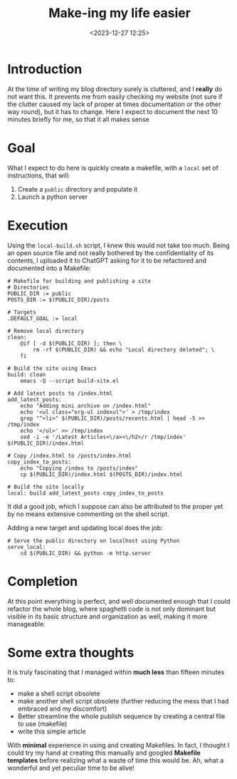 #+TITLE: Make-ing my life easier
#+DATE: <2023-12-27 12:25>
#+DESCRIPTION: Notes on how I migrated to Make for this website, so that I can easily preview my posts before publishing
#+FILETAGS: scripting blog 


* Introduction
#+begin_comment
This is the second article for the day, but it is simply the result of
a longer period of not publishing.
#+end_comment

At the time of writing my blog directory surely is cluttered, and I
*really* do not want this. It prevents me from easily checking my
website (not sure if the clutter caused my lack of proper at times
documentation or the other way round), but it has to change. Here I
expect to document the next 10 minutes briefly for me, so that it all
makes sense

* Goal
What I expect to do here is quickly create a makefile, with a ~local~
set of instructions, that will:
1. Create a ~public~ directory and populate it
2. Launch a python server

* Execution
Using the ~local-build.sh~ script, I knew this would not take too much.
Being an open source file and not really bothered by the
confidentiality of its contents, I uploaded it to ChatGPT asking for
it to be refactored and documented into a Makefile:
#+begin_example
# Makefile for building and publishing a site
# Directories
PUBLIC_DIR := public
POSTS_DIR := $(PUBLIC_DIR)/posts

# Targets
.DEFAULT_GOAL := local

# Remove local directory
clean:
	@if [ -d $(PUBLIC_DIR) ]; then \
		rm -rf $(PUBLIC_DIR) && echo "Local directory deleted"; \
	fi

# Build the site using Emacs
build: clean
	emacs -Q --script build-site.el

# Add latest posts to /index.html
add_latest_posts:
	echo "Adding mini archive on /index.html"
	echo '<ul class="org-ul indexul">' > /tmp/index
	grep "^<li>" $(PUBLIC_DIR)/posts/recents.html | head -5 >> /tmp/index
	echo '</ul>' >> /tmp/index
	sed -i -e '/Latest Articles<\/a><\/h2>/r /tmp/index' $(PUBLIC_DIR)/index.html

# Copy /index.html to /posts/index.html
copy_index_to_posts:
	echo "Copying /index to /posts/index"
	cp $(PUBLIC_DIR)/index.html $(POSTS_DIR)/index.html

# Build the site locally
local: build add_latest_posts copy_index_to_posts
#+end_example

It did a good job, which I suppose can also be attributed to the
proper yet by no means extensive commenting on the shell script.

Adding a new target and updating local does the job:
#+begin_example
# Serve the public directory on localhost using Python
serve_local:
	cd $(PUBLIC_DIR) && python -m http.server
#+end_example

* Completion
At this point everything is perfect, and well documented enough that I
could refactor the whole blog, where spaghetti code is not only
dominant but visible in its basic structure and organization as well,
making it more manageable. 

* Some extra thoughts
It is truly fascinating that I managed within *much less* than fifteen
minutes to:
- make a shell script obsolete
- make another shell script obsolete (further reducing the mess that I
  had embraced and my discomfort)
- Better streamline the whole publish sequence by creating a central
  file to use (makefile)
- write this simple article

With *minimal* experience in using and creating Makefiles. In fact,
I thought I could try my hand at creating this manually and googled
*Makefile templates* before realizing what a waste of time this would
be. Ah, what a wonderful and yet peculiar time to be alive!
